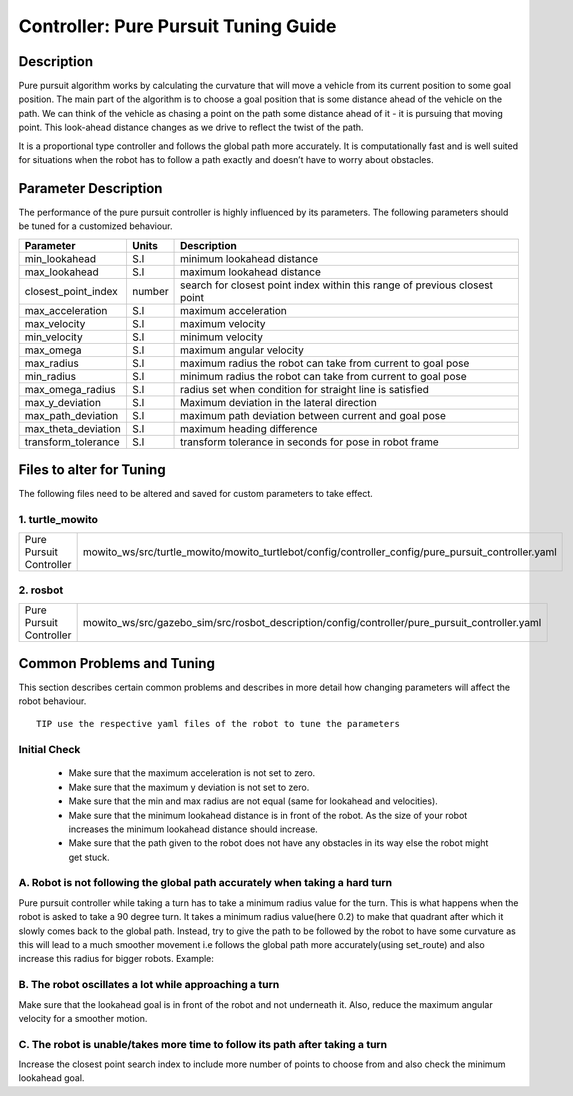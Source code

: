 Controller: Pure Pursuit Tuning Guide
=====================================

Description
-----------
Pure pursuit algorithm works by calculating the curvature that will move a vehicle from its current position to some goal position. The main part of the algorithm is to choose a goal position that is some distance ahead of the vehicle on the path. We can think of the vehicle as chasing a point on the path some distance ahead of it - it is pursuing that moving point. This look-ahead distance changes as we drive to reflect the twist of the path.

It is a proportional type controller and follows the global path more accurately. It is computationally fast and is well suited for situations when the robot has to follow a path exactly and doesn’t have to worry about obstacles.


Parameter Description
---------------------

The performance of the pure pursuit controller is highly influenced by its parameters. The following parameters should be tuned for a customized behaviour. 

+------------------------+------------+--------------------------------------------------------------------------------------+
| Parameter              | Units      | Description                                                                          |
+========================+============+======================================================================================+
| min_lookahead          | S.I        | minimum lookahead distance                                                           |
+------------------------+------------+--------------------------------------------------------------------------------------+
| max_lookahead          | S.I        | maximum lookahead distance                                                           |
+------------------------+------------+--------------------------------------------------------------------------------------+
| closest_point_index    | number     | search for closest point index within this range of previous closest point           |
+------------------------+------------+--------------------------------------------------------------------------------------+
| max_acceleration       | S.I        | maximum acceleration                                                                 |
+------------------------+------------+--------------------------------------------------------------------------------------+
| max_velocity           | S.I        | maximum velocity                                                                     |
+------------------------+------------+--------------------------------------------------------------------------------------+
| min_velocity           | S.I        | minimum velocity                                                                     |
+------------------------+------------+--------------------------------------------------------------------------------------+
| max_omega              | S.I        | maximum angular velocity                                                             |
+------------------------+------------+--------------------------------------------------------------------------------------+
| max_radius             | S.I        | maximum radius the robot can take from current to goal pose                          |
+------------------------+------------+--------------------------------------------------------------------------------------+
| min_radius             | S.I        | minimum radius the robot can take from current to goal pose                          |
+------------------------+------------+--------------------------------------------------------------------------------------+
| max_omega_radius       | S.I        | radius set when condition for straight line is satisfied                             |
+------------------------+------------+--------------------------------------------------------------------------------------+
| max_y_deviation        | S.I        | Maximum deviation in the lateral direction                                           |
+------------------------+------------+--------------------------------------------------------------------------------------+
| max_path_deviation     | S.I        | maximum path deviation between current and goal pose                                 |
+------------------------+------------+--------------------------------------------------------------------------------------+
| max_theta_deviation    | S.I        | maximum heading difference                                                           |
+------------------------+------------+--------------------------------------------------------------------------------------+
| transform_tolerance    | S.I        | transform tolerance in seconds for pose in robot frame                               |
+------------------------+------------+--------------------------------------------------------------------------------------+


Files to alter for Tuning
-------------------------

The following files need to be altered and saved for custom parameters to take effect.

1. turtle_mowito
^^^^^^^^^^^^^^^^

+------------------------+---------------------------------------------------------------------------------------------------+
| Pure Pursuit Controller| mowito_ws/src/turtle_mowito/mowito_turtlebot/config/controller_config/pure_pursuit_controller.yaml|
+------------------------+---------------------------------------------------------------------------------------------------+

2. rosbot
^^^^^^^^^

+------------------------+---------------------------------------------------------------------------------------------------+
| Pure Pursuit Controller| mowito_ws/src/gazebo_sim/src/rosbot_description/config/controller/pure_pursuit_controller.yaml    |
+------------------------+---------------------------------------------------------------------------------------------------+

  

Common Problems and Tuning
--------------------------

This section describes certain common problems and describes in more detail how changing parameters will affect the robot behaviour.
::

      TIP use the respective yaml files of the robot to tune the parameters

Initial Check
^^^^^^^^^^^^^
  - Make sure that the maximum acceleration is not set to zero.
  - Make sure that the maximum y deviation is not set to zero.
  - Make sure that the min and max radius are not equal (same for lookahead and  velocities).
  - Make sure that the minimum lookahead distance is in front of the robot. As the size of your robot increases the minimum lookahead distance 	 should increase.
  - Make sure that the path given to the robot does not have any obstacles in its way else the robot might get stuck.

A. Robot is not following the global path accurately when taking a hard turn
^^^^^^^^^^^^^^^^^^^^^^^^^^^^^^^^^^^^^^^^^^^^^^^^^^^^^^^^^^^^^^^^^^^^^^^^^^^^

.. image:: Images/pure_pursuit/PP_1.png
  :alt: PP_1.png
  :align: center

Pure pursuit controller while taking a turn has to take a minimum radius value for the turn. This is what happens when the robot is asked to take a 90 degree turn. It takes a minimum radius value(here 0.2) to make that quadrant after which it slowly comes back to the global path. Instead, try to give the path to be followed by the robot to have some curvature as this will lead to a much smoother movement i.e follows the global path more accurately(using set_route) and also increase this radius for bigger robots. Example:
  
.. image:: Images/pure_pursuit/PP_2.png
  :alt: PP_2.png
  :align: center

B. The robot oscillates a lot while approaching a turn
^^^^^^^^^^^^^^^^^^^^^^^^^^^^^^^^^^^^^^^^^^^^^^^^^^^^^^
Make sure that the lookahead goal is in front of the robot and not underneath it. Also, reduce the maximum angular velocity for a smoother motion.


C. The robot is unable/takes more time to follow its path after taking a turn  
^^^^^^^^^^^^^^^^^^^^^^^^^^^^^^^^^^^^^^^^^^^^^^^^^^^^^^^^^^^^^^^^^^^^^^^^^^^^^

Increase the closest point search index to include more number of points to choose from and also check the minimum lookahead goal.
